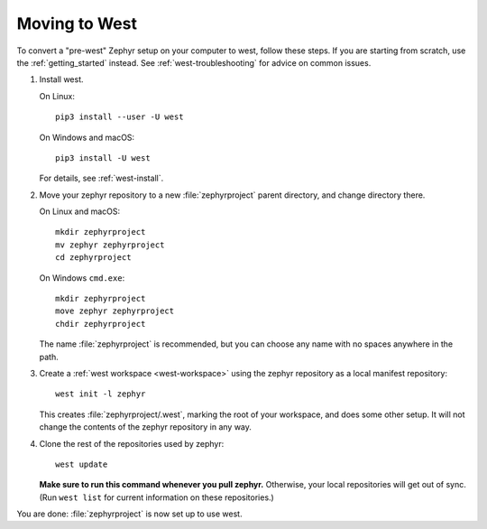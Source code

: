 .. _moving-to-west:

Moving to West
##############

To convert a "pre-west" Zephyr setup on your computer to west, follow these
steps. If you are starting from scratch, use the :ref:`getting_started`
instead. See :ref:`west-troubleshooting` for advice on common issues.

#. Install west.

   On Linux::

     pip3 install --user -U west

   On Windows and macOS::

     pip3 install -U west

   For details, see :ref:`west-install`.

#. Move your zephyr repository to a new :file:`zephyrproject` parent directory,
   and change directory there.

   On Linux and macOS::

     mkdir zephyrproject
     mv zephyr zephyrproject
     cd zephyrproject

   On Windows ``cmd.exe``::

     mkdir zephyrproject
     move zephyr zephyrproject
     chdir zephyrproject

   The name :file:`zephyrproject` is recommended, but you can choose any name
   with no spaces anywhere in the path.

#. Create a :ref:`west workspace <west-workspace>` using the zephyr
   repository as a local manifest repository::

     west init -l zephyr

   This creates :file:`zephyrproject/.west`, marking the root of your
   workspace, and does some other setup. It will not change the contents of
   the zephyr repository in any way.

#. Clone the rest of the repositories used by zephyr::

     west update

   **Make sure to run this command whenever you pull zephyr.** Otherwise, your
   local repositories will get out of sync. (Run ``west list`` for current
   information on these repositories.)

You are done: :file:`zephyrproject` is now set up to use west.

